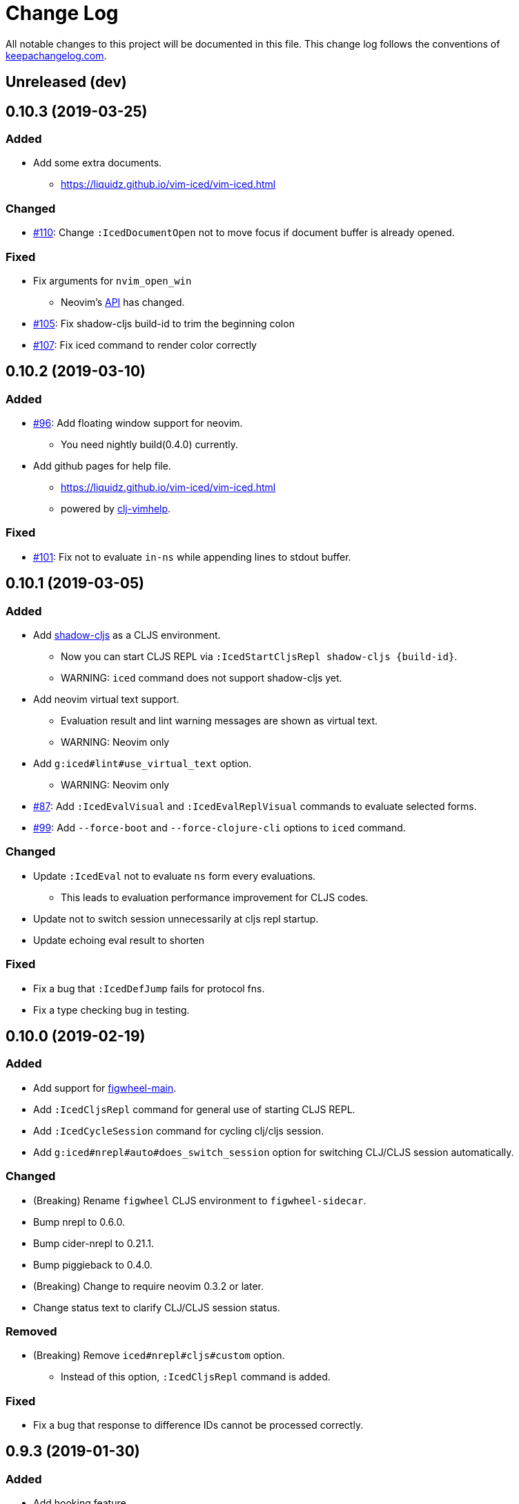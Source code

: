 = Change Log

All notable changes to this project will be documented in this file. This change log follows the conventions of http://keepachangelog.com/[keepachangelog.com].

== Unreleased (dev)
== 0.10.3 (2019-03-25)
// {{{
=== Added
* Add some extra documents.
** https://liquidz.github.io/vim-iced/vim-iced.html

=== Changed
* https://github.com/liquidz/vim-iced/pull/110[#110]: Change `:IcedDocumentOpen` not to move focus if document buffer is already opened.

=== Fixed
* Fix arguments for `nvim_open_win`
** Neovim's https://github.com/neovim/neovim/commit/27c4b6b9bd90fbc3a41945f87ec944bd0ced8228#diff-49e08ed0add04457bc8a43c962736f13L628[API] has changed.
* https://github.com/liquidz/vim-iced/pull/105[#105]: Fix shadow-cljs build-id to trim the beginning colon
* https://github.com/liquidz/vim-iced/pull/107[#107]: Fix iced command to render color correctly
// }}}

== 0.10.2 (2019-03-10)
// {{{
=== Added
* https://github.com/liquidz/vim-iced/pull/96[#96]: Add floating window support for neovim.
** You need nightly build(0.4.0) currently.
* Add github pages for help file.
** https://liquidz.github.io/vim-iced/vim-iced.html
** powered by https://github.com/liquidz/clj-vimhelp[clj-vimhelp].

=== Fixed
* https://github.com/liquidz/vim-iced/pull/101[#101]: Fix not to evaluate `in-ns` while appending lines to stdout buffer.
// }}}

== 0.10.1 (2019-03-05)
// {{{
=== Added
* Add http://shadow-cljs.org[shadow-cljs] as a CLJS environment.
** Now you can start CLJS REPL via `:IcedStartCljsRepl shadow-cljs {build-id}`.
** WARNING: `iced` command does not support shadow-cljs yet.
* Add neovim virtual text support.
** Evaluation result and lint warning messages are shown as virtual text.
** WARNING: Neovim only
* Add `g:iced#lint#use_virtual_text` option.
** WARNING: Neovim only
* https://github.com/liquidz/vim-iced/pull/87[#87]: Add `:IcedEvalVisual` and `:IcedEvalReplVisual` commands to evaluate selected forms.
* https://github.com/liquidz/vim-iced/issues/99[#99]: Add `--force-boot` and `--force-clojure-cli` options to `iced` command.

=== Changed
* Update `:IcedEval` not to evaluate `ns` form every evaluations.
** This leads to evaluation performance improvement for CLJS codes.
* Update not to switch session unnecessarily at cljs repl startup.
* Update echoing eval result to shorten

=== Fixed
* Fix a bug that `:IcedDefJump` fails for protocol fns.
* Fix a type checking bug in testing.
// }}}

== 0.10.0 (2019-02-19)
// {{{
=== Added
* Add support for https://github.com/bhauman/figwheel-main[figwheel-main].
* Add `:IcedCljsRepl` command for general use of starting CLJS REPL.
* Add `:IcedCycleSession` command for cycling clj/cljs session.
* Add `g:iced#nrepl#auto#does_switch_session` option for switching CLJ/CLJS session automatically.

=== Changed
* (Breaking) Rename `figwheel` CLJS environment to `figwheel-sidecar`.
* Bump nrepl to 0.6.0.
* Bump cider-nrepl to 0.21.1.
* Bump piggieback to 0.4.0.
* (Breaking) Change to require neovim 0.3.2 or later.
* Change status text to clarify CLJ/CLJS session status.

=== Removed
* (Breaking) Remove `iced#nrepl#cljs#custom` option.
** Instead of this option, `:IcedCljsRepl` command is added.

=== Fixed
* Fix a bug that response to difference IDs cannot be processed correctly.
// }}}

== 0.9.3 (2019-01-30)
// {{{
=== Added
* Add hooking feature.
** See details `:h vim-iced-customizing-hooks`

=== Changed
* Bump iced-nrepl to 0.4.1.
* https://github.com/liquidz/vim-iced/pull/85[#85]: Update sample code for debugging to work correctly.

=== Removed
* Remove `g:iced#lint#message_max_length` option. (https://github.com/liquidz/vim-iced/pull/79[#79])

=== Fixed
* https://github.com/liquidz/vim-iced/pull/79[#79]: Fix to prevent "Press ENTER" prompt on `one_line_doc` and `lint` message.
* Fix bug when completing on new file.
* Fix bug when slurping on new file.
* Fix to apply skeleton without `clojure.data.json` correctly.
// }}}

== 0.9.2 (2019-01-15)
// {{{
=== Changed
* https://github.com/liquidz/vim-iced/pull/72[#72]: Update `IcedDefJump` to enable jump into JAR file.
* https://github.com/liquidz/vim-iced/pull/73[#73]: Update `iced` command to `piggieback` as an option.
** `iced` command will detect use of CLJS automatically, so you won't need to specify this option basically.
* https://github.com/liquidz/vim-iced/pull/74[#74]: Update `:IcedReconnect` to work if a connection is not already established.
* Bump iced-nrepl to 0.4.0.

=== Fixed
* https://github.com/liquidz/vim-iced/pull/75[#75]: Fix `E158` error on testing.
* https://github.com/liquidz/vim-iced/pull/77[#77]: Fix running tests to work correctly in any namespaces.
* https://github.com/liquidz/vim-iced/pull/78[#78]: Fix a bug on processing `info` op response from nREPL.
* Fix to reset indentation rules when `:IcedReconnect` is executed.
// }}}

== 0.9.1 (2019-01-01)
// {{{
=== Changed
* Bump cider-nrepl to 0.19.0.
// }}}

== 0.9.0 (2018-12-27)
// {{{
=== Added
* Add `g:iced#lint#message_max_length` option.

=== Changed
* Bump iced-nrepl to 0.3.0.
** Isolate iced-nrepl depending libraries by https://github.com/benedekfazekas/mranderson[mranderson].
* Improve switching signs process performance.
** `iced#sign#unplace#_by_name` is updated.

=== Fixed
* Fix auto-indent for `defrecord`.
* Fix to show eastwood's warnings correctly.
** iced-nrepl was failed to detect some type of warnings.
* Fix not to throw exception when `:wq` is executed.
** Make linting delay to working.
// }}}

== 0.8.7 (2018-12-20)
// {{{
=== Added
* Add `g:iced_sign` variable to customize signs.

=== Changed
* Bump nrepl to 0.5.3

=== Fixed
* #64 Fix to work auto-indent with EDN file.
* Fix to work auto-indent after moving buffer or window.
* Fix to clear error sign before running `:IcedTestRerunLast`.
* Fix `:IcedTestRerunLast` to work with any test patterns.
* #65 Fix redrawing glitches for neovim 0.3.2-dev
** This is a workaround for https://github.com/neovim/neovim/issues/7756[neovim's #7756].
* #66 Fix to work auto-indent for string literal.
// }}}

== 0.8.6 (2018-12-11)
// {{{
=== Added
* Add `:IcedFindVarReferences` command.
* Support auto indentation.

=== Changed
* Bump nrepl to 0.5.2
* Bump iced-nrepl to 0.2.11

=== Fixed
* Fix error in debugging if the file is not saved.
** Fix not to execute `:edit` file in debugging if the file is already opened.
* Fix evaluation status not to display "evaluating" for initializing debugger.
// }}}

== 0.8.5 (2018-12-05)
// {{{
=== Changed
* Bump nrepl to 0.5.1
* Bump iced-nrepl to 0.2.8

=== Fixed
* Fix to warn if there are no test vars on testing from source.
* Fix to warn if there are no test_vars on browsing tests.
* Fix to unplace corresponding signs when linting and testing.
* Fix starting trace process to unplace sign if the sign already exists.
// }}}

== 0.8.4 (2018-11-28)
// {{{
=== Added
* Allow to connect shadow-cljs's nREPL server as ClojureScript session.

=== Changed
* Bump iced-nrepl to 0.2.6
* Update `:IcedRelatedNamespace` command not to load all namespace at first.

=== Fixed
* Fix completion bug immediately after nREPL connection.
// }}}

== 0.8.3 (2018-11-20)
// {{{
=== Added
* Allowed to run tests on source code.
** In the test namespace corresponding to the current namespace, tests including name of function under the cursor are the target.
* Added `:IcedBrowseTestUnderCursor` command.

=== Changed
* Update not to display "evaluating" on status line during linter check.

=== Fixed
* Fix `iced#eval_and_read` to work correctly.
** Code skeleton sometimes failed.
* Fix `:IcedTestNs` to work correctly.
** In source code, "Not found" error is shown before evaluating some codes.
// }}}

== 0.8.2 (2018-11-15)
// {{{
=== Changed

* Update to load all ns before browsing related ns only for the first time.
* Bump cider-nrepl to 0.19.0-SNAPSHOT
** Update `ns-aliases` op in cider-nrepl to fetch namespace aliases.

=== Fixed
* #55: Fix not to expand macro in IcedThreadFirst/Last command.
** via https://github.com/liquidz/iced-nrepl/commit/de329da8c0f7cffb8fdbd20b6baec581ba15ae76[iced-nrepl]
* Fix not to expand vector in IcedThreadFirst/Last command.
** Same above
* Fix to handle not-found error on jumping to definition
// }}}

== 0.8.1 (2018-11-08)
// {{{
=== Added
* Add option to restrict value length in debugging.
** `g:iced#debug#value_max_length`
* Add option for `:IcedRelatedNamespace` command.
** `g:iced#related_ns#tail_patterns`
*** The namespace tailing pattern to decide the namespace is related or not.
* Add clojurescript environment for https://github.com/graalvm/graaljs[GraalJS]

=== Changed
* Update referencing document to show with vim's `help` format.
* Update testing process to use `test-var-query` op instead of `test`/`test-all` op in cider-nrepl.
** `test` and `test-all` ops are already deprecated.
*** https://github.com/clojure-emacs/cider-nrepl/blob/master/CHANGELOG.md#0170-2018-05-07
* Update to connect nREPL automatically when starting `cljs-repl`.

=== Fixed
* Fix bug for echoing document for Java class constructor under cursor.
// }}}

== 0.8.0 (2018-11-07)
// {{{
=== Added
* Add option for updating document buffer with current form document.
** `g:iced#buffer#document#does_update_automatically`

=== Changed
* Update to use nrepl.cmdline to launch nREPL server for Clojure CLI instead of cider-nrepl.main
* *BREAKING*: Change not to update document buffer with current form document when document buffer is visible.
** You can change this behavior with `g:iced#buffer#document#does_update_automatically` option.

=== Removed
* `g:iced#eastwood#linters` option

=== Fixed
* Fix to work document/grimoire reference before evaluation.
* Fix `iced#sign` to check file existence before placing it.
* Update `iced#nrepl#system` to evaluate with fully qualified name.
  * ex) error occured when custom `let` is defined.
* Update test commands to check nREPL connection before running.
// }}}

== 0.7.3 (2018-10-31)
// {{{
=== Added
* Add `g:iced#eastwood#option` which allows to set `exclude-linters`
=== Changed
* Bump iced-nrepl version to 0.2.3

=== Deprecated
* `g:iced#eastwood#linters` option

=== Fixed
* Fix `iced#nrepl#auto#bufread` to check session validity
// }}}

== 0.7.2 (2018-10-29)
// {{{
=== Added
* Add codecov badge
** for measuring code coverage
* Add test codes
** `iced#complete`, `iced#sign`

=== Fixed
* Fix not to split window permanently when debugging
// }}}

== 0.7.1 (2018-10-25)
// {{{
* Fix jumping to definition not to jump into JAR file
* Refactor codes
// }}}

== 0.7.0 (2018-10-23)
// {{{
* Update to support Clojure 1.10's error message format
* Update to work with Clojure 1.8
** via updating https://github.com/liquidz/iced-nrepl/commit/3837d103454586d81f36130defa9daf1575adcb5[iced-nrepl]
* Bump orchard version to 0.3.3
* Refactor codes

=== Breaking changes
* Update `:IcedCleanNs` command not to rewrite prefix
** Add `g:iced#refactor#prefix_rewriting` option to change behavior. (default value is 'v:false')
* Rename options

|===
| before | after
| g:iced#nrepl#cljs#default_env | g:iced#cljs#default_env
| g:iced#nrepl#cljs#custom#start_code | g:iced#cljs#custom#start_code
| g:iced#nrepl#cljs#custom#stop_code | g:iced#cljs#custom#stop_code
| g:iced#nrepl#eval#inside_comment | g:iced#eval#inside_comment
| g:iced#nrepl#ns#refactor#favorites | g:iced#ns#favorites
| g:iced#nrepl#op#cider#debug#print_length | g:iced#debug#print_length
| g:iced#nrepl#op#cider#debug#print_level | g:iced#debug#print_level
| g:iced#nrepl#test#spec_num_tests | g:iced#test#spec_num_tests
| g:iced#palette#palette | g:iced#palette
| g:iced#lint#linters | g:iced#eastwood#linters
|===
// }}}

== 0.6.2 (2018-10-19)
// {{{
* Fix not to remove blank lines too much in code formatting #49
* Update to interrupt when disconnecting
* Update to make spec document more readable
// }}}

== 0.6.1 (2018-10-19)
// {{{
* Fix to work skeleton correctly #47
* Fix "Argument to in-ns must be a symbol" error by `IcedInReplNs` command #46
* Support junegunn/fzf as a selector
** https://github.com/junegunn/fzf
* Update `iced` command to allow `with-profile` option for leiningen
// }}}

== 0.6.0 (2018-10-17)
// {{{
* Fix code formatting to delete extra empty line
* Fix a bug causes evaluation error on stdout buffer
* Update to check `set hidden` when connecting to nrepl
* Fix a bug causes vim error when closing stdout/repl buffer
* Update completion to display correct document in preview window

=== Breaking changes
* Delete `:IcedBrowseFunction` command
** Extracted to https://github.com/liquidz/vim-iced-project-namespaces
* Delete `:IcedBrowseNamespace` command
** Extracted to https://github.com/liquidz/vim-iced-function-list
// }}}

== 0.5.5 (2018-10-13)
// {{{
* Update linting not to run when linting is already running
* Update to clear signs when linting is disabled
* Update to refresh signs when code is formatted
* Add python3 code to boost decoding bencode
* Fix decoding bencode in vim script to work(detect error) with incorrect character
* Fix setting sign to ignore errors that has no line number
// }}}

== 0.5.4 (2018-10-10)
// {{{
* Fixed `IcedPrintLast` to output all results
* Fixed a bug that caused an error if javadoc result did not have a `member` key
* Add `clojure.spec.test.alpha` as ns favorites for `IcedAddNs`
* Add `IcedTestSpecCheck` command
// }}}

== 0.5.3 (2018-10-09)
// {{{
* Fix to use `sockconnect` for nREPL connection #40
* Update debugging highlighting to specify background color
* Update to reload all namespaces before running all tests
* Add `IcedRelatedNamespaces` command
// }}}

== 0.5.2 (2018-10-06)
// {{{
* Update code formatting to specify `alias-map` for cljfmt
* Tweak codes
// }}}

== 0.5.1 (2018-10-05)
// {{{
* Update to show evaluation error when it is clear that current session is invalid from the extension
* Update to be able to define custom command in the command palette
// }}}

== 0.5.0 (2018-10-03)
// {{{
* Fix to work completion on the stdout buffer correctly
** https://github.com/liquidz/iced-nrepl/commit/15697d35f6407a1d86d1a9bce68341792a41cbbc
* Update to execute corresponding test codes even if test-ns is executed on the src side
* Add `IcedTestRerunLast` command
* Support neovim EXPERIMENTALLY
// }}}
// vim:fdm=marker:fdl=0
